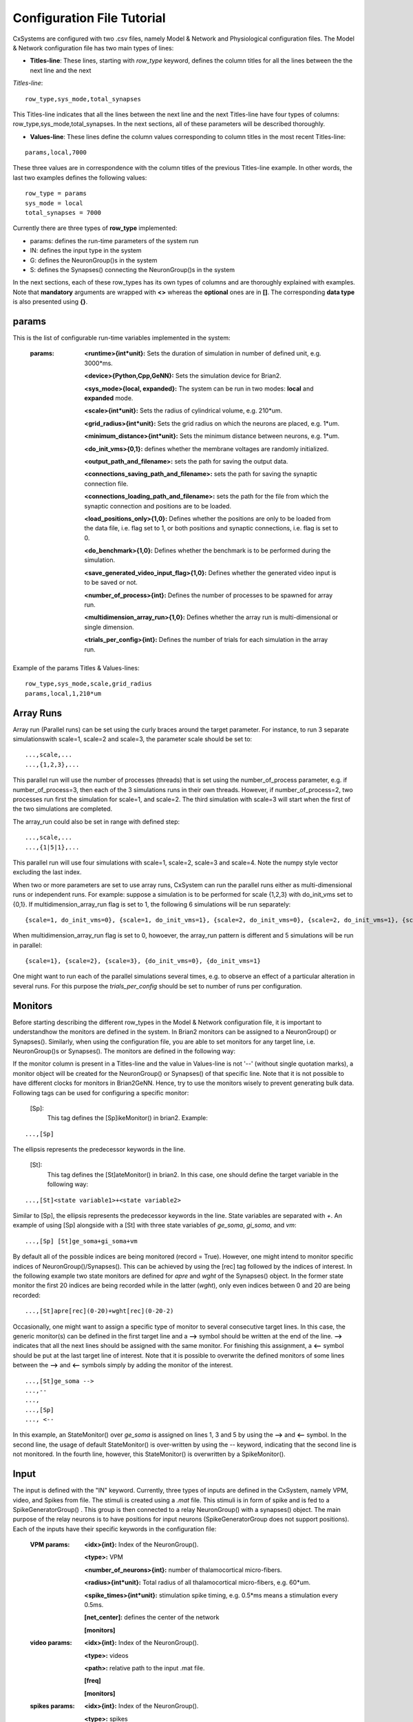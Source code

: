 ﻿.. _config_file:

Configuration File Tutorial
===========================


CxSystems are configured with two .csv files, namely Model & Network and Physiological configuration files.
The Model & Network configuration file has two main types of lines:

* **Titles-line**: These lines, starting with *row_type* keyword, defines the column titles for all the lines between the the next line and the next \
*Titles-line*:

::

	row_type,sys_mode,total_synapses

This Titles-line indicates that all the lines between the next line and the next Titles-line have four types of columns:  row_type,sys_mode,\
total_synapses. In the next sections, all of these parameters will be described thoroughly. 

* **Values-line**: These lines define the column values corresponding to column titles in the most recent Titles-line:

::

	params,local,7000

These three values are in correspondence with the column titles of the previous Titles-line example. In other words, the last two examples defines \
the following values:

::

	row_type = params 
	sys_mode = local
	total_synapses = 7000

Currently there are three types of **row_type** implemented: 

* params: defines the run-time parameters of the system run 
* IN: defines the input type in the system
* G: defines the NeuronGroup()s in the system
* S: defines the Synapses() connecting the NeuronGroup()s in the system

In the next sections, each of these row_types has its own types of columns and are thoroughly explained with examples. Note that **mandatory** \
arguments are wrapped with **<>** whereas the **optional** ones are in **[]**. The corresponding **data type** is also presented using **{}**.

params
-------------------

This is the list of configurable run-time variables implemented in the system:

	:params:  **<runtime>{int*unit}:** Sets the duration of simulation in number of defined unit, e.g. 3000*ms.

		**<device>{Python,Cpp,GeNN}:** Sets the simulation device for Brian2.

		**<sys_mode>{local, expanded}:** The system can be run in two modes: **local** and **expanded** mode.

		**<scale>{int*unit}:** Sets the radius of cylindrical volume, e.g. 210*um.

		**<grid_radius>{int*unit}:** Sets the grid radius on which the neurons are placed, e.g. 1*um.

		**<minimum_distance>{int*unit}:** Sets the minimum distance between neurons, e.g. 1*um.

		**<do_init_vms>{0,1}:** defines whether the membrane voltages are randomly initialized.

		**<output_path_and_filename>:** sets the path for saving the output data.

		**<connections_saving_path_and_filename>:** sets the path for saving the synaptic connection file.

		**<connections_loading_path_and_filename>:** sets the path for the file from which the synaptic connection and positions are to be loaded.

		**<load_positions_only>{1,0}:** Defines whether the positions are only to be loaded from the data file, i.e. flag set to 1, or both positions and synaptic connections, i.e. flag is set to 0.

		**<do_benchmark>{1,0}:** Defines whether the benchmark is to be performed during the simulation.

		**<save_generated_video_input_flag>{1,0}:** Defines whether the generated video input is to be saved or not.

		**<number_of_process>{int}:** Defines the number of processes to be spawned for array run.

		**<multidimension_array_run>{1,0}:** Defines whether the array run is multi-dimensional or single dimension.

		**<trials_per_config>{int}:** Defines the number of trials for each simulation in the array run.


Example of the params Titles & Values-lines: 

::

	row_type,sys_mode,scale,grid_radius
	params,local,1,210*um

Array Runs
--------------
Array run (Parallel runs) can be set using the curly braces around the target parameter. For instance, to run 3 separate simulations\
with scale=1, scale=2 and scale=3, the parameter scale should be set to:

::

	...,scale,...
	...,{1,2,3},...

This parallel run will use the number of processes (threads) that is set using the number_of_process parameter, e.g. if number_of_process=3, \
then each of the 3 simulations runs in their own threads. However, if number_of_process=2, two processes run first the \
simulation for scale=1, and scale=2. The third simulation with scale=3 will start when the first of the two simulations are completed.

The array_run could also be set in range with defined step:

::

	...,scale,...
	...,{1|5|1},...

This parallel run will use four simulations with scale=1, scale=2, scale=3 and scale=4. Note the numpy style vector excluding the last index.

When two or more parameters are set to use array runs, CxSystem can run the parallel runs either as multi-dimensional runs \
or independent runs. For example: suppose a simulation is to be performed for scale {1,2,3} with do_init_vms set to {0,1}. \
If multidimension_array_run flag is set to 1, the following 6 simulations will be run separately:

::

	{scale=1, do_init_vms=0}, {scale=1, do_init_vms=1}, {scale=2, do_init_vms=0}, {scale=2, do_init_vms=1}, {scale=3, do_init_vms=0}, {scale=3, do_init_vms=1}

When multidimension_array_run flag is set to 0, howoever, the array_run pattern is different and 5 simulations will be run in parallel:

::

	{scale=1}, {scale=2}, {scale=3}, {do_init_vms=0}, {do_init_vms=1}

One might want to run each of the parallel simulations several times, e.g. to observe an effect of a particular alteration in several runs.
For this purpose the *trials_per_config* should be set to number of runs per configuration.

Monitors
--------------

Before starting describing the different row_types in the Model & Network configuration file, it is important to understand\
how the monitors are defined in the system. In Brian2 monitors can be assigned to a NeuronGroup() or Synapses(). Similarly, \
when using the configuration file, you are able to set monitors for any target line, i.e. NeuronGroup()s or Synapses(). \
The monitors are defined in the following way:

If the monitor column is present in a Titles-line and the value in Values-line is not '--' (without single quotation marks), a monitor object will be \
created for the NeuronGroup() or Synapses() of that specific line. Note that it is not possible to have different \
clocks for monitors in Brian2GeNN. Hence, try to use the monitors wisely to prevent generating bulk data. Following \
tags can be used for configuring a specific monitor:

 [Sp]:
  This tag defines the [Sp]ikeMonitor() in brian2. Example:

::

	  ...,[Sp]

The ellipsis represents the predecessor keywords in the line.

 [St]:
  This tag defines the [St]ateMonitor() in brian2. In this case, one should define the target variable in the following way: 

::

	...,[St]<state variable1>+<state variable2> 


Similar to [Sp], the ellipsis represents the predecessor keywords in the line. State variables are separated with *+*. An example of using [Sp] \
alongside with a [St] with three state variables of *ge_soma*, *gi_soma*, and *vm*:

::

	...,[Sp] [St]ge_soma+gi_soma+vm

By default all of the possible indices are being monitored (record = True). However, one might intend to monitor specific indices of \
NeuronGroup()/Synapses(). This can be achieved by using the [rec] tag followed by the indices of interest. In the following example two state \
monitors are defined for *apre* and *wght* of the Synapses() object. In the former state monitor the first 20 indices are being recorded while \
in the latter (*wght*), only even indices between 0 and 20 are being recorded:

::

	...,[St]apre[rec](0-20)+wght[rec](0-20-2)

Occasionally, one might want to assign a specific type of monitor to several consecutive target lines. In this case, the generic monitor(s) can be \
defined in the first target line and a **-->** symbol should be written at the end of the line. **-->** indicates that all the next lines should be \
assigned with the same monitor. For finishing this assignment, a **<--** symbol should be put at the last target line of interest. Note that it is \
possible to overwrite the defined monitors of some lines between the **-->** and **<--** symbols simply by adding the monitor of the interest. 

::

	...,[St]ge_soma -->
	...,--
	...,  
	...,[Sp] 
	..., <--

In this example, an StateMonitor() over *ge_soma* is assigned on lines 1, 3 and 5 by using the **-->** and **<--** symbol. In the second line, \
the usage of default StateMonitor() is over-written by using the -- keyword, indicating that the second line is not monitored. In the fourth line, \
however, this StateMonitor() is overwritten by a SpikeMonitor().






Input
---------

The input is defined with the "IN" keyword. Currently, three types of inputs are defined in the CxSystem, namely VPM, \
video, and Spikes from file.  The stimuli is created using a *.mat* file. This stimuli is in form of spike and is fed \
to a SpikeGeneratorGroup() . This group is then connected to a relay NeuronGroup() with a synapses() object. \
The main purpose of the relay neurons is to have positions for input neurons (SpikeGeneratorGroup does not support \
positions). Each of the inputs have their specific keywords in the configuration file:

	:VPM params: **<idx>{int}:** Index of the NeuronGroup().

		**<type>:** VPM

		**<number_of_neurons>{int}:** number of thalamocortical micro-fibers.

		**<radius>{int*unit}:** Total radius of all thalamocortical micro-fibers, e.g. 60*um.

		**<spike_times>{int*unit}:** stimulation spike timing, e.g. 0.5*ms means a stimulation every 0.5ms.

		**[net_center]:** defines the center of the network

		**[monitors]**


	:video params: **<idx>{int}:** Index of the NeuronGroup().

		**<type>:** videos

		**<path>:** relative path to the input .mat file.

		**[freq]**

		**[monitors]** 


	:spikes params: **<idx>{int}:** Index of the NeuronGroup().

		**<type>:** spikes

		**<input_spikes_filename>:** path to the spike file.

		**[monitors]**


This is an example of defining a video input for the system:

::

	row_type,idx,type,path,freq,monitors
	IN,0,video, ./V1_input_layer_2015_10_30_11_7_31.mat ,190*Hz ,[Sp]

In this example an input NeuronGroup() with index 0 is created based on the *V1_inpu.mat* file with a frequency of 190*Hz and a SpikeMonitor() is set on it.
Here's another example for VPM input for the system:

::

	row_type,idx,type,number_of_neurons,radius,spike_times,net_center,monitors
	IN,0, VPM,60,92*um,[0.5]*second, -- ,[Sp]



NeuronGroup()
---------------

The NeuronGroup()s are defined using the G (as in Group) keyword. This row_type is basically used for defining the NeuronGroup()s in brian2. Following parameters are implemented for defining the NeuronGroup(): 

	:param: **<idx>{int}:** Index of the NeuronGroup().

		**<number_of_neurons>{int}:** Number of neurons in the NeuronGroup(). 

		**<neuron_type>{L1i,PC,BC,MC,SS}:** cell category of the NeuronGroup().

		**<layer_idx>:** Layer index of the cell groups. 

		**[threshold]:** threshold value for the neurons in the NeuronGroup(). 

		**[reset]:** reset value for the neurons in the NeuronGroup().

 		**[refractory]:** reset value for the neurons in the NeuronGroup().

 		**[net_center]:** center location of the NeuronGroup().

 		**[monitors]:** center location of the NeuronGroup().

--------------

In this section, some of the above-mentioned parameters are clarified. 

**idx:**

The index of the NeuronGroup()s are important for creating the synaptic connections between them. As it will be described in the synaptic definitions, creating a synaptic connections needs a presynaptic and postsynaptic group index that should be used directly from this index value.   

**<neuron_type>:**

The *<neuron_type>* is the category of the cells of the group, which is one of the following groups: 

+------+------------------------+
| type | Cell  Category         | 
+======+========================+
| SS   | spiny stellate         |
+------+------------------------+
| PC   | Pyramidal              |
+------+------------------------+
| BC   | Pyramidal              |
+------+------------------------+
| MC   | Martinotti             |
+------+------------------------+
| L1i  | Layer 1 inhibitory     |
+------+------------------------+


The *<layer index>* argument defines the layer in which the NeuronGroup() is located. Except for PC cells, all types of neurons are defined as a soma-only neuron, hence their layer is an integer. In case of layer 2/3 using 2 is sufficient. For instance the following example defines a group of 46 SS neurons in layer 2/3: 

::

	row_type,idx,number_of_neurons,neuron_type,layer_idx
	G,1,46,SS,2

Currently PC cells are the only multi-compartmental neurons that could possibly cover more than one layer. In this case, the layer index should be defined as a list where the first element defines the soma location and the second element defines the farthest apical dendrite compartment. In the following example, a PC group of 55 neurons is defined in which the basal dendrites, soma and proximal apical dendrite is located in layer 6 and the apical dendrites covers layer layer 5 to 2: 

::

	row_type,idx,number_of_neurons,neuron_type,layer_idx
	G,2,55,PC,[6->2]


The compartment formation is then as follows: 

+------+-------------------+
| Layer| Compartment       | 
+======+===================+
|  2/3 | Apical dendrite[3]|
+------+-------------------+
|  4   | Apical dendrite[2]|
+------+-------------------+
| 5    | Apical dendrite[1]|
+------+-------------------+
| 6    |Apical dendrite[0] |
+------+-------------------+
| 6    |         Soma      |
+------+-------------------+
| 6    | Basal dendrite    |
+------+-------------------+

**[threshold],[reset] and [refractory]:**

By default following values are assigned to threshold, reset and refractory of any NeuronGroup(): 

- *threshold*: *vm>Vcut*
- *reset*: *vm=V_res*
- *refractory*: *4* * *ms*

Any of this variables can be overwritten by using the keyword arguments *threshold*, reset and *refractory*.  


**[net_center]:**

The center of a NeuronGroup() can be defined with the net-center tag in the *Titles-line* and corresponding center position in the *Value line*.  If not defined, the center will be the default value of 0+0j. The following example creates a NeuronGroup() consist of 75 BC neurons located in 5+0j, with a spike monitors assigned to it: 

::

	row_type,idx,number_of_neurons,neuron_type,layer_idx,net_center,monitors
	G,2,75,BC,2,5+0j,[Sp]

Synapses()
---------------------

S keyword (as in Synapses)  defines the brian2 Synapses() object.  Following parameters are implemented for defining the Synapses():


	:param: **<receptor>{ge,gi}** 

		**<pre_syn_idx>{int}** 

		**<post_syn_idx>{int}** 

		**<syn_type>{Fixed,STDP}**

		**[p]{float<=1}:** probability

		**[n]{int}:** number of synapses per connection

		**[load_connection]{0,1}:**> determines whether this synaptic connection should be loaded from the file.

		**[save_connection]{0,1}:**> determines whether this synaptic connection should be saved to the connection file.

		**[monitors]**



--------------
 

where the *<receptor>* defines the receptor type, i.e. ge for excitatory and gi for inhibitory connections, \
*<presynaptic group index>* and *<postsynaptic group index>* defines the index of the presynaptic and postsynaptic group\
respectively. These indices should be determined using the *indexing tag* in the NeuronGroup()s lines. The next \
field defines the type of the synapse. Currently there are three types of Synapses() implemented: Fixed and STDP and \
STDP_with_scaling. The following example defines a excitatory STDP synaptic connection between NeuronGroup()s with
\indices of 2 and 4, in which the *ge* is the receptor:

::

	row_type,receptor,pre_syn_idx,post_syn_idx,syn_type
	S,ge,2,4,STDP 

In case the postsynaptic group is multi-compartmental, the target compartment should be defined using the [C] tag. Let us review this concept with an example: 

::

	row_type,idx,number_of_neurons,neuron_type,layer_idx
	G,0,46,SS,4
	G,1,50,PC,[4->1]
	row_type,receptor,pre_syn_idx,post_syn_idx,syn_type
	S,ge,0,1[C]1,STDP

Clearly NeuronGroup() 0 is group of 46 SS cells and NeuronGroup() 1 is a group of 50 PC cells. The latter is multi-compartmental with a layer index of [4,1]. Hence the compartments formation are as follows: 

+------+-------------------+------+
| Comp.| Compartment  type |      |
| Index|                   | Layer| 
+======+===================+======+
|  2   | Apical dendrite[2]| 1    |
+------+-------------------+------+
| 1    | Apical dendrite[1]|3/2   |
+------+-------------------+------+
| 0    |Apical dendrite[0] | 4    |
+------+-------------------+------+
| 0    |         Soma      | 4    |
+------+-------------------+------+
| 0    | Basal dendrite    | 4    |
+------+-------------------+------+


The synapses() object is targeting the 1st compartment of the PC cells, i.e.  Apical dendrite[1]. Consider the following example in which the target is the compartment number 0 in the target NeuronGroup():


::

	row_type,receptor,pre_syn_idx,post_syn_idx,syn_type
	S,ge,0,1[C]0bsa,STDP


As you can see, the compartment *[C]0* is followed by three characters *bsa*. This indicates that the among the three sub-compartments inside the compartment number 0, i.e. Basal dendrite, Soma and Apical dendrite[0], letters of b,s and a are being targeted. Regardless of the layer, the indices of these three compartments are always as:

+------+-------------------+
| Comp.| Compartment  type |
| Index|                   |
+======+===================+
| a    |Apical dendrite[0] |
+------+-------------------+
| s    |         Soma      |
+------+-------------------+
| b    | Basal dendrite    |
+------+-------------------+

So for instance, in case an inhibitory connection tends to target the soma only, the synaptic definition should be changed to:


::

	row_type,receptor,pre_syn_idx,post_syn_idx,syn_type
	S,ge,0,1[C]0s,STDP


If both basal dendrite and apical dendrite[0] was being targeted, the syntax should change to: 


::

	row_type,receptor,pre_syn_idx,post_syn_idx,syn_type
	S,ge,0,1[C]0ba,STDP

By default the probability of the synaptic connections are determined based on the distance between the neurons, which depends on sparseness and ilam variables in the brian2_obj_namespaces module. In case the maximum probability of the connection should be overwritten, [p] tag can be used. In the following example the maximum probability of the connection is overwritten as 0.06 (6%): 

::

	row_type,receptor,pre_syn_idx,post_syn_idx,syn_type,p
	S,ge,0,1[C]0ba,STDP,0.06

By default the number of connections that happens between a pair of neurons is also equal to 1. This can also be overwritten to another integer value by using the [n] tag. So, for having a probability of 6% over 3 connection per pair of neuron: 

::

	row_type,receptor,pre_syn_idx,post_syn_idx,syn_type,p,n
	S,ge,0,1[C]0ba,STDP,0.06,3 


When the system is in "local" mode and do_optimize flag is 1, it is needed to define the percentage of all synapses. For instance when the total number of synapses in the system is 10000 and a synaptic group takes 20% of the connections: 

::

	row_type,receptor,pre_syn_idx,post_syn_idx,syn_type,percentage 
	S,ge,0,1[C]0ba,STDP,0.2
	... 

This will optimize the probability of that synaptic connection in a way to have 0.2 * 10000 synapses. One might want to have multiple synapse per connection between two NeuronGroup()s. This is defined in the following example using the 'n' keyword in the *Titles-line*:


::

	row_type,receptor,pre_syn_idx,post_syn_idx,syn_type,n,percentage 
	S,ge,0,1[C]0ba,STDP,4,0.2
	... 

This example will optimize the probability of the connection in a way that there are 0.2*10000/4 connections and there are 4 synapses for each connection between the NeuronGroup()s. 
 

